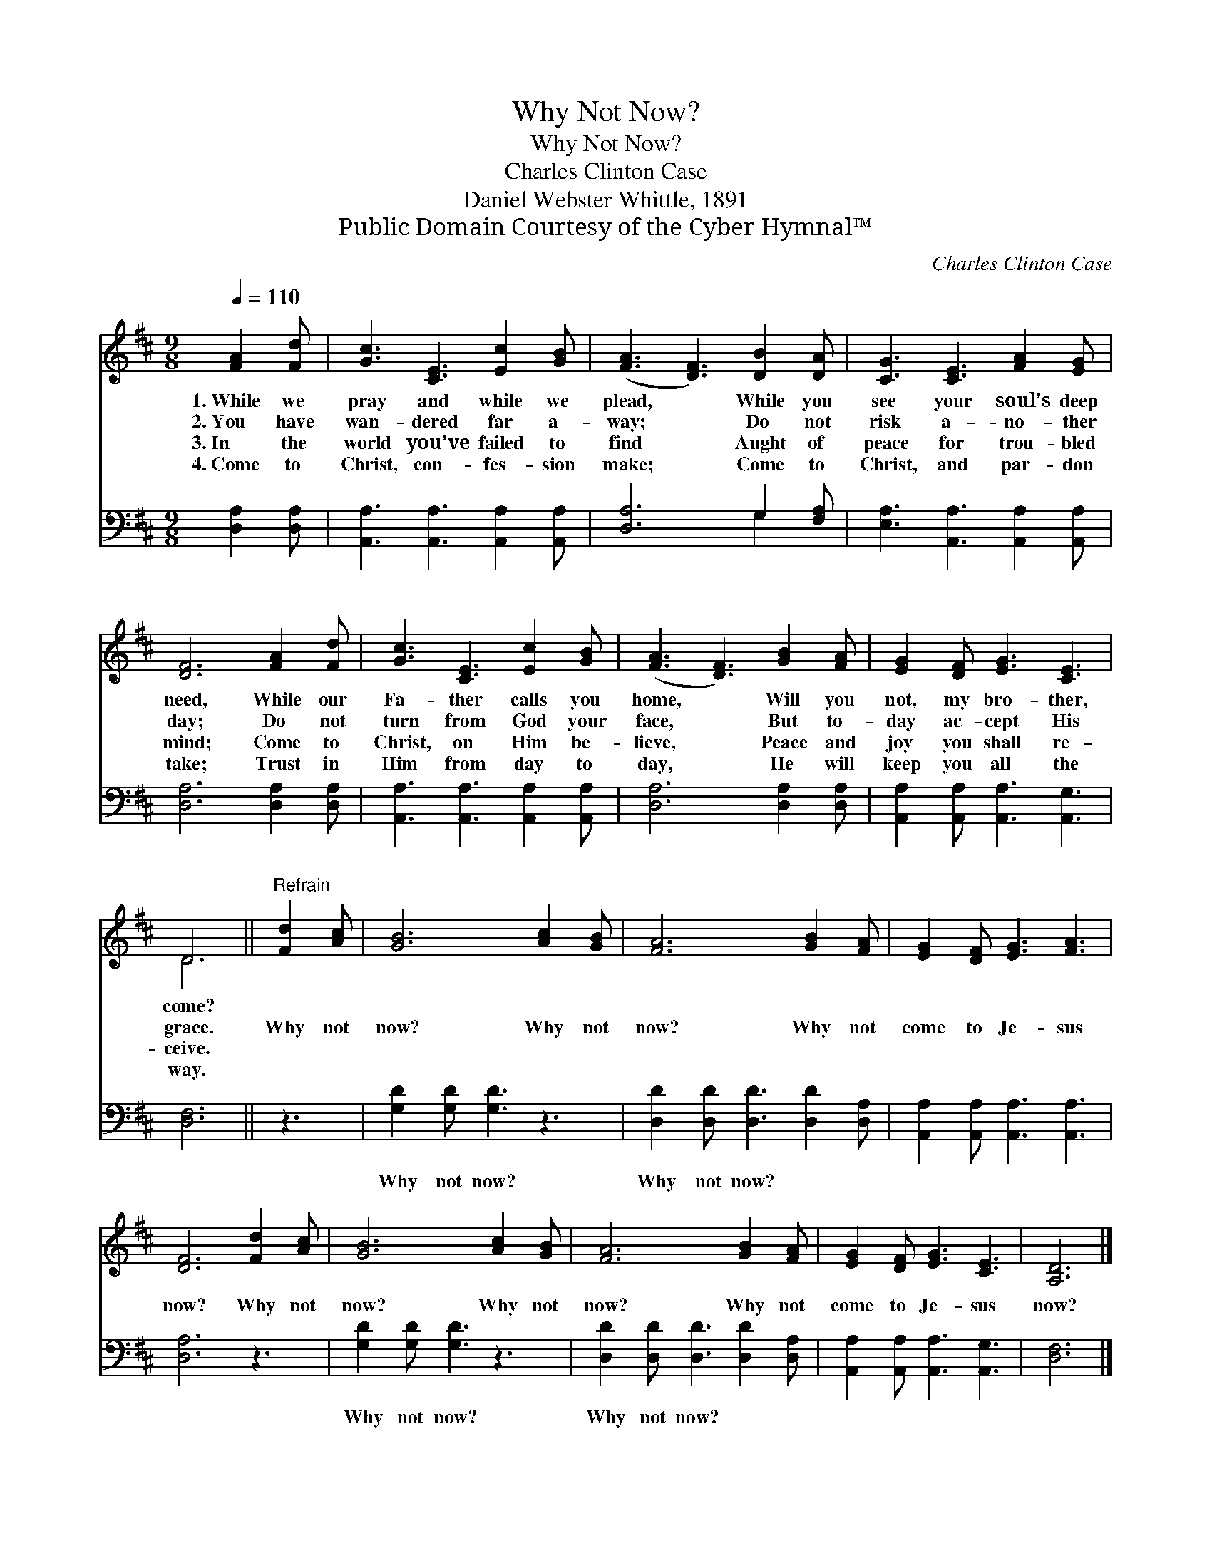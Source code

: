 X:1
T:Why Not Now?
T:Why Not Now?
T:Charles Clinton Case
T:Daniel Webster Whittle, 1891
T:Public Domain Courtesy of the Cyber Hymnal™
C:Charles Clinton Case
Z:Public Domain
Z:Courtesy of the Cyber Hymnal™
%%score ( 1 2 ) ( 3 4 )
L:1/8
Q:1/4=110
M:9/8
K:D
V:1 treble 
V:2 treble 
V:3 bass 
V:4 bass 
V:1
 [FA]2 [Fd] | [Gc]3 [CE]3 [Ec]2 [GB] | ([FA]3 [DF]3) [DB]2 [DA] | [CG]3 [CE]3 [FA]2 [EG] | %4
w: 1.~While we|pray and while we|plead, * While you|see your soul’s deep|
w: 2.~You have|wan- dered far a-|way; * Do not|risk a- no- ther|
w: 3.~In the|world you’ve failed to|find * Aught of|peace for trou- bled|
w: 4.~Come to|Christ, con- fes- sion|make; * Come to|Christ, and par- don|
 [DF]6 [FA]2 [Fd] | [Gc]3 [CE]3 [Ec]2 [GB] | ([FA]3 [DF]3) [GB]2 [FA] | [EG]2 [DF] [EG]3 [CE]3 | %8
w: need, While our|Fa- ther calls you|home, * Will you|not, my bro- ther,|
w: day; Do not|turn from God your|face, * But to-|day ac- cept His|
w: mind; Come to|Christ, on Him be-|lieve, * Peace and|joy you shall re-|
w: take; Trust in|Him from day to|day, * He will|keep you all the|
 D6 ||"^Refrain" [Fd]2 [Ac] | [GB]6 [Ac]2 [GB] | [FA]6 [GB]2 [FA] | [EG]2 [DF] [EG]3 [FA]3 | %13
w: come?|||||
w: grace.|Why not|now? Why not|now? Why not|come to Je- sus|
w: ceive.|||||
w: way.|||||
 [DF]6 [Fd]2 [Ac] | [GB]6 [Ac]2 [GB] | [FA]6 [GB]2 [FA] | [EG]2 [DF] [EG]3 [CE]3 | [A,D]6 |] %18
w: |||||
w: now? Why not|now? Why not|now? Why not|come to Je- sus|now?|
w: |||||
w: |||||
V:2
 x3 | x9 | x9 | x9 | x9 | x9 | x9 | x9 | D6 || x3 | x9 | x9 | x9 | x9 | x9 | x9 | x9 | x6 |] %18
V:3
 [D,A,]2 [D,A,] | [A,,A,]3 [A,,A,]3 [A,,A,]2 [A,,A,] | [D,A,]6 G,2 [F,A,] | %3
w: ~ ~|~ ~ ~ ~|~ ~ ~|
 [E,A,]3 [A,,A,]3 [A,,A,]2 [A,,A,] | [D,A,]6 [D,A,]2 [D,A,] | [A,,A,]3 [A,,A,]3 [A,,A,]2 [A,,A,] | %6
w: ~ ~ ~ ~|~ ~ ~|~ ~ ~ ~|
 [D,A,]6 [D,A,]2 [D,A,] | [A,,A,]2 [A,,A,] [A,,A,]3 [A,,G,]3 | [D,F,]6 || z3 | %10
w: ~ ~ ~|~ ~ ~ ~|~||
 [G,D]2 [G,D] [G,D]3 z3 | [D,D]2 [D,D] [D,D]3 [D,D]2 [D,A,] | [A,,A,]2 [A,,A,] [A,,A,]3 [A,,A,]3 | %13
w: Why not now?|Why not now? ~ ~|~ ~ ~ ~|
 [D,A,]6 z3 | [G,D]2 [G,D] [G,D]3 z3 | [D,D]2 [D,D] [D,D]3 [D,D]2 [D,A,] | %16
w: ~|Why not now?|Why not now? * *|
 [A,,A,]2 [A,,A,] [A,,A,]3 [A,,G,]3 | [D,F,]6 |] %18
w: ||
V:4
 x3 | x9 | x6 G,2 x | x9 | x9 | x9 | x9 | x9 | x6 || x3 | x9 | x9 | x9 | x9 | x9 | x9 | x9 | x6 |] %18

